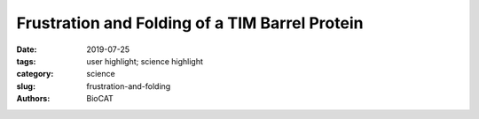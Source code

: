 Frustration and Folding of a TIM Barrel Protein
###################################################################

:date: 2019-07-25
:tags: user highlight; science highlight
:category: science
:slug: frustration-and-folding
:authors: BioCAT

.. row::

    .. thumbnail::

        .. image:: {static}/images/scihi/2019_frustration_and_folding.jpg
            :class: img-responsive

        .. caption::

            Multiple folding pathways discovered by simulations, validated against
            the time resolved SAXS and FRET data.

.. row::

    In their continuing endeavor to understand misfolding proteins as part of
    the etiology of a variety of diseases, the Matthews lab particularly focuses
    on the different factors that impede a protein’s path from the unfolded state
    to the global free energy minimum. The complexity of the folding trajectory
    understandably depends on the size of the protein mostly because of the
    formation of intermediates many of which often stall the formation of an
    optimal native conformation.

    The triosphosphate isomerase (TIM) barrel family of proteins have very well
    characterized and conserved folding path despite large variations in sequence
    which make it an ideal group of proteins to obtain widely applicable insights
    into the folding process. Like other proteins studied before, S.solfataricus
    indole-3-glycerol phosphate synthase (SsIGPS) a TIM barrel protein goes
    through a burst phase followed by a relaxation phase and then eventually
    folds into the native conformation. Mutational and hydrogen exchange
    experiments have helped characterize the species found in the few millisecond
    time range of the folding process. In this study, Halloran et al., have
    used a combination of continuous flow FRET, SAXS and simulations to study
    the sub-millisecond time window. SsIGPS has 8 βα repeats arranged as a
    central β barrel encompassed by α helices. In previous studies it has been
    shown to be kinetically trapped within the first few milliseconds by forming
    an intermediate IBP which is characterized by a well-protected central (βα)4
    segment. This is followed by expansion of protection to a region spanning
    the (βα)2-6, which subsequently spreads to (βα)1-8 and finally native fold
    is achieved. The access of previous experimental systems was limited to 10s
    of milliseconds, which hampered the understanding of the burst phase.

    At BioCAT, equilibrium SAXS measurements yielded new structural information
    concerning the native, and unfolded states which were shown to have a radius
    of gyration (Rg) of 18 and 46 Å respectively. In addition, a chaotic flow
    microfluidic mixer was used to acquire time-resolved SAXS data. A ten-fold
    dilution of SsIGPS in 8 M urea using the mixer led to formation of the IBP
    state well within the 150 µs dead-time of the mixer and had an Rg of ~26 Å.
    While the Kratky plot suggested that the IBP is globular, the P(r) curve
    indicates that there are still unstructured regions and it is significantly
    different compared to the native conformation. CF-FRET, using more localized
    distances to monitor conformational changes, further corroborated the
    formation of IBP during the burst phase even before the first 50 µs. These
    observations were bolstered by conclusions drawn from coarse grained
    simulations which showed multiple trajectories that reached intermediates
    that had different combinations of native and non-native regions. It was
    also shown that not all trajectories had equal likelihood of achieving the
    native state. The experimental data were however remarkably consistent with
    the observations made during simulations and both the approaches strongly
    supported and further elucidated the models drawn from the hydrogen exchange
    experiments.

    See: Kevin Halloran, Yanming Wang, Karunesh Arora, Srinivas Chakravarthy,
    Thomas Irving, Osman Bilsel, Charles L. Brooks III, C. Robert Matthews.
    `"Frustration and folding of a TIM barrel protein,"
    <https://www.pnas.org/content/116/33/16378>`_ Proc Natl Acad Sci U S A.
    2019. 116(33):16378-16383
